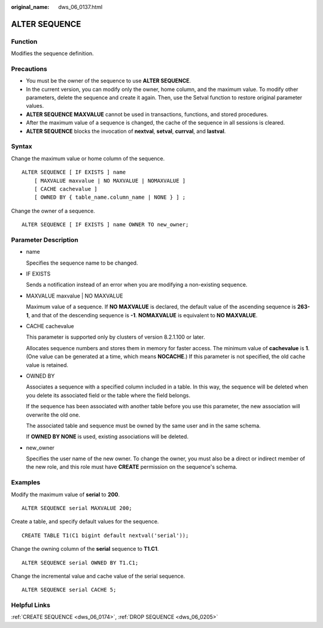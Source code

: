 :original_name: dws_06_0137.html

.. _dws_06_0137:

ALTER SEQUENCE
==============

Function
--------

Modifies the sequence definition.

Precautions
-----------

-  You must be the owner of the sequence to use **ALTER SEQUENCE**.
-  In the current version, you can modify only the owner, home column, and the maximum value. To modify other parameters, delete the sequence and create it again. Then, use the Setval function to restore original parameter values.
-  **ALTER SEQUENCE MAXVALUE** cannot be used in transactions, functions, and stored procedures.
-  After the maximum value of a sequence is changed, the cache of the sequence in all sessions is cleared.
-  **ALTER SEQUENCE** blocks the invocation of **nextval**, **setval**, **currval**, and **lastval**.

Syntax
------

Change the maximum value or home column of the sequence.

::

   ALTER SEQUENCE [ IF EXISTS ] name
       [ MAXVALUE maxvalue | NO MAXVALUE | NOMAXVALUE ]
       [ CACHE cachevalue ]
       [ OWNED BY { table_name.column_name | NONE } ] ;

Change the owner of a sequence.

::

   ALTER SEQUENCE [ IF EXISTS ] name OWNER TO new_owner;

Parameter Description
---------------------

-  name

   Specifies the sequence name to be changed.

-  IF EXISTS

   Sends a notification instead of an error when you are modifying a non-existing sequence.

-  MAXVALUE maxvalue \| NO MAXVALUE

   Maximum value of a sequence. If **NO MAXVALUE** is declared, the default value of the ascending sequence is **2\ 63-1**, and that of the descending sequence is **-1**. **NOMAXVALUE** is equivalent to **NO MAXVALUE**.

-  CACHE cachevalue

   This parameter is supported only by clusters of version 8.2.1.100 or later.

   Allocates sequence numbers and stores them in memory for faster access. The minimum value of **cachevalue** is **1**. (One value can be generated at a time, which means **NOCACHE**.) If this parameter is not specified, the old cache value is retained.

-  OWNED BY

   Associates a sequence with a specified column included in a table. In this way, the sequence will be deleted when you delete its associated field or the table where the field belongs.

   If the sequence has been associated with another table before you use this parameter, the new association will overwrite the old one.

   The associated table and sequence must be owned by the same user and in the same schema.

   If **OWNED BY NONE** is used, existing associations will be deleted.

-  new_owner

   Specifies the user name of the new owner. To change the owner, you must also be a direct or indirect member of the new role, and this role must have **CREATE** permission on the sequence's schema.

Examples
--------

Modify the maximum value of **serial** to **200**.

::

   ALTER SEQUENCE serial MAXVALUE 200;

Create a table, and specify default values for the sequence.

::

   CREATE TABLE T1(C1 bigint default nextval('serial'));

Change the owning column of the **serial** sequence to **T1.C1**.

::

   ALTER SEQUENCE serial OWNED BY T1.C1;

Change the incremental value and cache value of the serial sequence.

::

   ALTER SEQUENCE serial CACHE 5;

Helpful Links
-------------

:ref:`CREATE SEQUENCE <dws_06_0174>`, :ref:`DROP SEQUENCE <dws_06_0205>`
